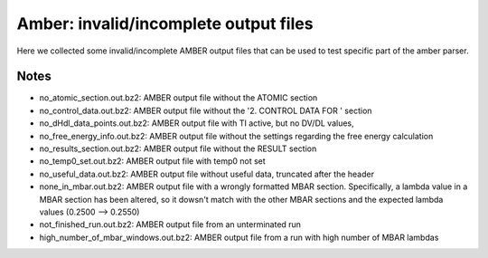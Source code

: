 Amber: invalid/incomplete output files 
======================================================

Here we collected some invalid/incomplete AMBER output files that can be used to test specific part of the amber parser.

Notes
-----

- no_atomic_section.out.bz2: AMBER output file without the ATOMIC section
- no_control_data.out.bz2: AMBER output file without the '2.  CONTROL  DATA  FOR  ' section
- no_dHdl_data_points.out.bz2: AMBER output file with TI active, but no DV/DL values,
- no_free_energy_info.out.bz2: AMBER output file without the settings regarding the free energy calculation
- no_results_section.out.bz2: AMBER output file without the RESULT section
- no_temp0_set.out.bz2: AMBER output file with temp0 not set
- no_useful_data.out.bz2: AMBER output file without useful data, truncated after the header
- none_in_mbar.out.bz2: AMBER output file with a wrongly formatted MBAR section. Specifically, a lambda value in a MBAR section has been altered, so it dowsn't match with the other MBAR sections and the expected lambda values (0.2500 --> 0.2550)
- not_finished_run.out.bz2: AMBER output file from an unterminated run
- high_number_of_mbar_windows.out.bz2: AMBER output file from  a run with high number of MBAR lambdas

.. versionadded:: 0.7.0
